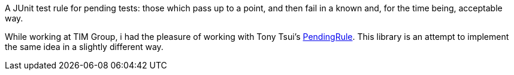 A JUnit test rule for pending tests: those which pass up to a point, and then fail in a known and, for the time being, acceptable way.

While working at TIM Group, i had the pleasure of working with Tony Tsui's https://github.com/ttsui/pending[PendingRule]. This library is an attempt to implement the same idea in a slightly different way.
